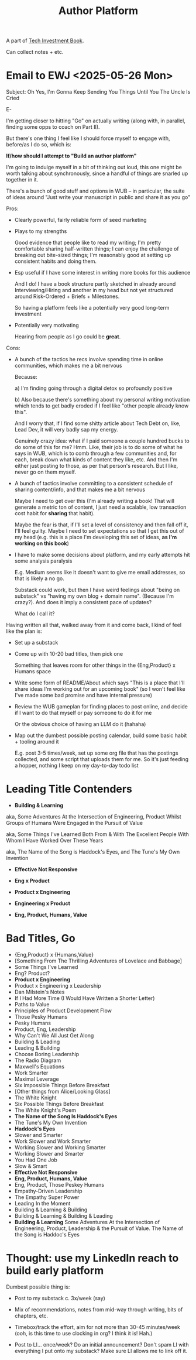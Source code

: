 :PROPERTIES:
:ID:       17305FA7-A43F-40C9-9309-0EF3577C70D0
:END:
#+title: Author Platform
A part of [[id:5FAA80B0-D16C-424E-BF2F-1C5C45415618][Tech Investment Book]].

Can collect notes + etc.
* Email to EWJ <2025-05-26 Mon>
Subject: Oh Yes, I'm Gonna Keep Sending You Things Until You The Uncle Is Cried

E-

I'm getting closer to hitting "Go" on actually writing (along with, in parallel, finding some opps to coach on Part II).

But there's one thing I feel like I should force myself to engage with, before/as I do so, which is:

*If/how should I attempt to "Build an author platform"*

I'm going to indulge myself in a bit of thinking out loud, this one might be worth talking about synchronously, since a handful of things are snarled up together in it.

There's a bunch of good stuff and options in WUB -- in particular, the suite of ideas around "Just write your manuscript in public and share it as you go"

Pros:

 - Clearly powerful, fairly reliable form of seed marketing

 - Plays to my strengths

   Good evidence that people like to read my writing; I'm pretty comfortable sharing half-written things; I can enjoy the challenge of breaking out bite-sized things; I'm reasonably good at setting up consistent habits and doing them.

 - Esp useful if I have some interest in writing more books for this audience

   And I do! I have a book structure partly sketched in already around Interviewing/Hiring and another in my head but not yet structured around Risk-Ordered + Briefs + Milestones.

   So having a platform feels like a potentially very good long-term investment

 - Potentially very motivating

   Hearing from people as I go could be *great*.

Cons:

 - A bunch of the tactics he recs involve spending time in online communities, which makes me a bit nervous

   Because:

   a) I'm finding going through a digital detox so profoundly positive

   b) Also because there's something about my personal writing motivation which tends to get badly eroded if I feel like "other people already know this".

   And I worry that, if I find some shitty article about Tech Debt on, like, Lead Dev, it will very badly sap my energy.

   Genuinely crazy idea: what if I paid someone a couple hundred bucks to do some of this for me? Hmm. Like, their job is to do some of what he says in WUB, which is to comb through a few communities and, for each, break down what kinds of content they like, etc. And then I'm either just posting to those, as per that person's research. But I like, never go on them myself.

 - A bunch of tactics involve committing to a consistent schedule of sharing content/info, and that makes me a bit nervous

   Maybe I need to get over this (I'm already writing a book! That will generate a metric ton of content, I just need a scalable, low transaction cost habit for *sharing* that habit).

   Maybe the fear is that, if I'll set a level of consistency and then fall off it, I'll feel guilty. Maybe I need to set expectations so that I get this out of my head (e.g. this is a place I'm developing this set of ideas, *as I'm working on this book*)

 - I have to make some decisions about platform, and my early attempts hit some analysis paralysis

   E.g. Medium seems like it doesn't want to give me email addresses, so that is likely a no go.

   Substack could work, but then I have weird feelings about "being on substack" vs "having my own blog + domain name". (Because I'm crazy?). And does it imply a consistent pace of updates?

   What do I call it?

Having written all that, walked away from it and come back, I kind of feel like the plan is:

 - Set up a substack

 - Come up with 10-20 bad titles, then pick one

   Something that leaves room for other things in the {Eng,Product} x Humans space

 - Write some form of README/About which says "This is a place that I'll share ideas I'm working out for an upcoming book" (so I won't feel like I've made some bad promise and have internal pressure)

 - Review the WUB gameplan for finding places to post online, and decide if I want to do that myself or pay someone to do it for me

   Or the obvious choice of having an LLM do it (hahaha)

 - Map out the dumbest possible posting calendar, build some basic habit + tooling around it

   E.g. post 3-5 times/week, set up some org file that has the postings collected, and some script that uploads them for me. So it's just feeding a hopper, nothing I keep on my day-to-day todo list



* Leading Title Contenders

 - *Building & Learning*

#   aka, Some Adventures At the Intersection of Engineering, Product & Human Nature Whilst Engaged in the Pursuit of Value

   aka, Some Adventures At the Intersection of Engineering, Product Whilst Groups of Humans Were Engaged in the Pursuit of Value

   aka, Some Things I've Learned Both From & With The Excellent People With Whom I Have Worked Over These Years

   aka, The Name of the Song is Haddock's Eyes, and The Tune's My Own Invention

 - *Effective Not Responsive*

 - *Eng x Product*

 - *Product x Engineering*

 - *Engineering x Product*

 - *Eng, Product, Humans, Value*

* Bad Titles, Go

 - {Eng,Product} x {Humans,Value}
 - [Something From The Thrilling Adventures of Lovelace and Babbage]
 - Some Things I've Learned
 - Eng? Product?
 - *Product x Engineering*
 - Product x Engineering x Leadership
 - Dan Milstein's Notes
 - If I Had More Time (I Would Have Written a Shorter Letter)
 - Paths to Value
 - Principles of Product Development Flow
 - Those Pesky Humans
 - Pesky Humans
 - Product, Eng, Leadership
 - Why Can't We All Just Get Along
 - Building & Leading
 - Leading & Building
 - Choose Boring Leadership
 - The Radio Diagram
 - Maxwell's Equations
 - Work Smarter
 - Maximal Leverage
 - Six Impossible Things Before Breakfast
 - [Other things from Alice/Looking Glass]
 - The White Knight
 - Six Possible Things Before Breakfast
 - The White Knight's Poem
 - *The Name of the Song Is Haddock's Eyes*
 - The Tune's My Own Invention
 - *Haddock's Eyes*
 - Slower and Smarter
 - Work Slower and Work Smarter
 - Working Slower and Working Smarter
 - Working Slower and Smarter
 - You Had One Job
 - Slow & Smart
 - *Effective Not Responsive*
 - *Eng, Product, Humans, Value*
 - Eng, Product, Those Peskey Humans
 - Empathy-Driven Leadership
 - The Empathy Super Power
 - Leading In the Moment
 - Building & Learning & Building
 - Building & Learning & Building & Leading
 - *Building & Learning*
   Some Adventures At the Intersection of Engineering, Product, Leadership & the Pursuit of Value.
   The Name of the Song is Haddoc's Eyes
* Thought: use my LinkedIn reach to build early platform

Dumbest possible thing is:

 - Post to my substack c. 3x/week (say)

 - Mix of recommendations, notes from mid-way through writing, bits of chapters, etc.

 - Timebox/track the effort, aim for not more than 30-45 minutes/week (ooh, is this time to use clocking in org? I think it is! Hah.)

 - Post to LI... once/week? Do an initial announcement? Don't spam LI with everything I put onto my substack? Make sure LI allows me to link off it.
